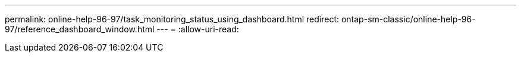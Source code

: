 ---
permalink: online-help-96-97/task_monitoring_status_using_dashboard.html 
redirect: ontap-sm-classic/online-help-96-97/reference_dashboard_window.html 
---
= 
:allow-uri-read: 


